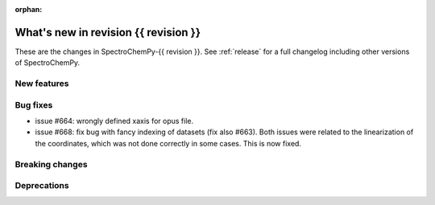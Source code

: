 
:orphan:

What's new in revision {{ revision }}
---------------------------------------------------------------------------------------

These are the changes in SpectroChemPy-{{ revision }}.
See :ref:`release` for a full changelog including other versions of SpectroChemPy.

..
   Do not remove the ``revision`` marker. It will be replaced during doc building.
   Also do not delete the section titles.
   Add your list of changes between (Add here) and (section) comments
   keeping a blank line before and after this list.


.. section

New features
~~~~~~~~~~~~
.. Add here new public features (do not delete this comment)


.. section

Bug fixes
~~~~~~~~~
.. Add here new bug fixes (do not delete this comment)

* issue #664: wrongly defined xaxis for opus file.
* issue #668: fix bug with fancy indexing of datasets (fix also #663).
  Both issues were related to the linearization of the coordinates,
  which was not done correctly in some cases. This is now fixed.

.. section

Breaking changes
~~~~~~~~~~~~~~~~
.. Add here new breaking changes (do not delete this comment)


.. section

Deprecations
~~~~~~~~~~~~
.. Add here new deprecations (do not delete this comment)
